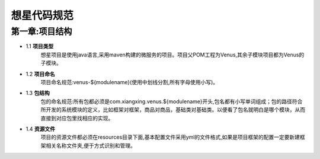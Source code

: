 想星代码规范
=============
第一章:项目结构
----------------
- 1.1 **项目类型**
    想星项目是使用java语言,采用maven构建的微服务的项目。项目父POM工程为Venus,其余子模块项目都为Venus的子模块。
- 1.2 **项目命名**
	项目命名规范:venus-${modulename}(使用中划线分割,所有字母使用小写)。
- 1.3 **包结构**
	包的命名规范:所有包都必须是com.xiangxing.venus.${modulename}开头,包名都有小写单词组成；包的路径符合所开发的系统模块的定义，比如框架对框架，商品对商品，基础类对基础类。以便看了包名就明白是哪个模块，从而直接到对应包里找相应的实现。
- 1.4 **资源文件**
	项目的资源文件都必须在resources目录下面,基本配置文件采用yml的文件格式,如果是项目框架的配置一定要新建框架相关名称文件夹,便于方式识别和管理。